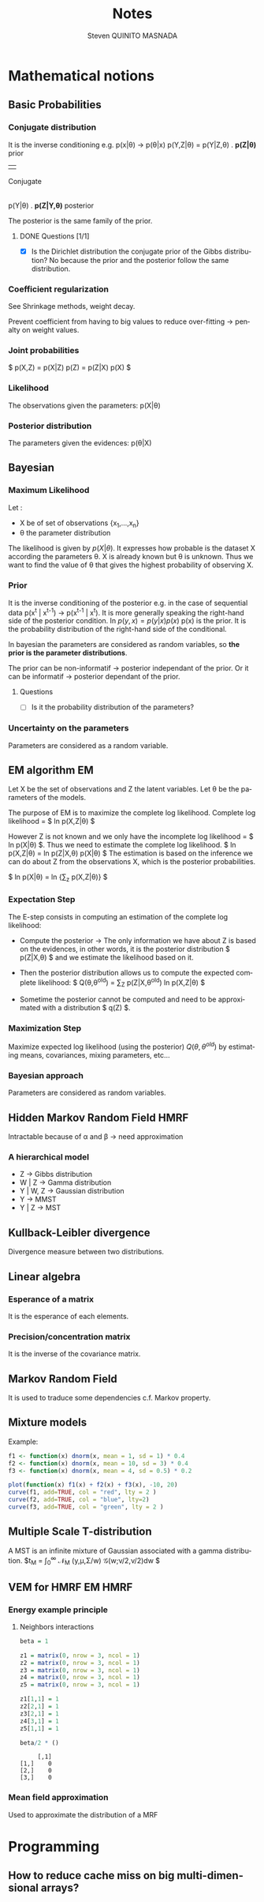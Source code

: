 #+TAGS: noexport(n) EM(e) HMRF(h) MMST(m)
#+LANGUAGE: en

#+Title: Notes
#+AUTHOR:      Steven QUINITO MASNADA


#+LATEX_HEADER: \usepackage[american]{babel}
#+LATEX_HEADER: \usepackage{amsmath,amssymb,amsthm,amsfonts}

* Mathematical notions
** Basic Probabilities
*** Conjugate distribution
    It is the inverse conditioning e.g. p(x|\theta) \to p(\theta|x)
    p(Y,Z|\theta) = p(Y|Z,\theta) . *p(Z|\theta)*   prior
                                     | 
                                 Conjugate
                                     |
                p(Y|\theta) . *p(Z|Y,\theta)* posterior

    The posterior is the same family of the prior.
**** DONE Questions [1/1]
    - [X] Is the Dirichlet distribution the conjugate prior of the Gibbs
      distribution? No because the prior and the posterior follow the
      same distribution.
*** Coefficient regularization
    See Shrinkage methods, weight decay.

    Prevent coefficient from having to big values to reduce
    over-fitting \to penalty on weight values.
*** Joint probabilities
    $ p(X,Z) = p(X|Z) p(Z) = p(Z|X) p(X) $
*** Likelihood
    The observations given the parameters:
    p(X|\theta)
*** Posterior distribution
    The parameters given the evidences:
    p(\theta|X)
    
** Bayesian
*** Maximum Likelihood
    Let : 
    - X be of set of observations {x_1,...,x_n}
    - \theta the parameter distribution
      
    The likelihood is given by $p(X|\theta)$. It expresses how probable is
    the dataset X according the parameters \theta. X is already known but \theta
    is unknown. Thus we want to find the value of \theta that gives the
    highest probability of observing X.
*** Prior
    It is the inverse conditioning of the posterior e.g. in the case
    of sequential data p(x^t | x^{t-1}) \to p(x^{t-1} | x^t). It is more
    generally speaking the right-hand side of the posterior
    condition. In $p(y,x) = p(y|x)p(x)$ p(x) is the prior. It is the
    probability distribution of the right-hand side of the conditional.

    In bayesian the parameters are considered as random variables, so
    *the prior is the parameter distributions*. 

    The prior can be non-informatif \to posterior independant of the
    prior. Or it can be informatif \to posterior dependant of the
    prior.
**** Questions
     - [ ] Is it the probability distribution of the parameters?
*** Uncertainty on the parameters
    Parameters are considered as a random variable.
** EM algorithm                                                          :EM:
   Let X be the set of observations and Z the latent variables.
   Let \theta be the parameters of the models.

   The purpose of EM is to maximize the complete log likelihood.
   Complete log likelihood = $ ln p(X,Z|\theta) $

   However Z is not known and we only have the incomplete log
   likelihood = $ ln p(X|\theta) $. Thus we need to estimate the complete
   log likelihood. 
   $ ln p(X,Z|\theta) = ln p(Z|X,\theta) p(X|\theta) $
   The estimation is based on the inference we can do about Z from the
   observations X, which is the posterior probabilities.

   $ ln p(X|\theta) = ln {\sum_{z} p(X,Z|\theta)} $

*** Expectation Step
    The E-step consists in computing an estimation of the complete log
    likelihood:

    - Compute the posterior \to The only information we have about Z is
      based on the evidences, in other words, it is the posterior
      distribution $ p(Z|X,\theta) $ and we estimate the likelihood based on it.

    # $ Posterior \approx likelihood x prior $

    - Then the posterior distribution allows us to compute the expected
      complete likelihood:
      $ Q(\theta,\theta^{old}) = \sum_{Z} p(Z|X,\theta^{old}^{}_{}) ln p(X,Z|\theta) $

    - Sometime the posterior cannot be computed and need to be
      approximated with a distribution $ q(Z) $. 
*** Maximization Step
     Maximize expected log likelihood (using the posterior) $Q(\theta,\theta^{old})$ by
     estimating means, covariances, mixing parameters, etc...

*** Bayesian approach
    Parameters are considered as random variables.

** Hidden Markov Random Field                                          :HMRF:
   Intractable because of \alpha and \beta \to need approximation

*** A hierarchical model
    # Not in the right place, need to be moved to a part dealing with
    # HMM and MMST
    - Z \to Gibbs distribution
    - W | Z \to Gamma distribution
    - Y | W, Z \to Gaussian distribution
    - Y \to MMST
    - Y | Z \to MST
** Kullback-Leibler divergence
   Divergence measure between two distributions.
** Linear algebra
*** Esperance of a matrix
    It is the esperance of each elements.
*** Precision/concentration matrix
    It is the inverse of the covariance matrix.
** Markov Random Field
   It is used to traduce some dependencies c.f. Markov property.
** Mixture models
  Example:
  #+begin_src R :results output graphics :file (org-babel-temp-file "figure" ".png") :exports both :width 600 :height 400 :session
    f1 <- function(x) dnorm(x, mean = 1, sd = 1) * 0.4
    f2 <- function(x) dnorm(x, mean = 10, sd = 3) * 0.4
    f3 <- function(x) dnorm(x, mean = 4, sd = 0.5) * 0.2

    plot(function(x) f1(x) + f2(x) + f3(x), -10, 20)
    curve(f1, add=TRUE, col = "red", lty = 2 )
    curve(f2, add=TRUE, col = "blue", lty=2)
    curve(f3, add=TRUE, col = "green", lty = 2 )
  #+end_src

  #+RESULTS:
  [[file:/tmp/babel-4466iEw/figure4466Uly.png]]
** Multiple Scale T-distribution
   A MST is an infinite mixture of Gaussian associated with a gamma
   distribution.
   $t_{M} = \int_{0}^{\infty} \mathcal{N}_{M} (y,\mu,\Sigma/w) \mathcal{G}(w;\nu/2,\nu/2)dw $
** VEM for HMRF                                                     :EM:HMRF:
*** Energy example principle
**** Neighbors interactions
   #+begin_src R :results output :session :exports both
     beta = 1

     z1 = matrix(0, nrow = 3, ncol = 1)
     z2 = matrix(0, nrow = 3, ncol = 1)
     z3 = matrix(0, nrow = 3, ncol = 1)
     z4 = matrix(0, nrow = 3, ncol = 1)
     z5 = matrix(0, nrow = 3, ncol = 1)

     z1[1,1] = 1
     z2[2,1] = 1
     z3[2,1] = 1
     z4[3,1] = 1
     z5[1,1] = 1

     beta/2 * ()
   #+end_src

   #+RESULTS:
   :      [,1]
   : [1,]    0
   : [2,]    0
   : [3,]    0

*** Mean field approximation
    Used to approximate the distribution of a MRF

* Programming
** How to reduce cache miss on big multi-dimensional arrays?
* Emacs Setup 							   :noexport:
  This document has local variables in its postembule, which should
  allow Org-mode to work seamlessly without any setup. If you're
  uncomfortable using such variables, you can safely ignore them at
  startup. Exporting may require that you copy them in your .emacs.

# Local Variables:
# eval:    (require 'org-install)
# eval:    (org-babel-do-load-languages 'org-babel-load-languages '( (sh . t) (R . t) (perl . t) (ditaa . t) ))
# eval:    (setq org-confirm-babel-evaluate nil)
# eval:    (unless (boundp 'org-latex-classes) (setq org-latex-classes nil))
# eval:    (add-to-list 'org-latex-classes '("memoir" "\\documentclass[smallextended]{memoir} \n \[NO-DEFAULT-PACKAGES]\n \[EXTRA]\n  \\usepackage{graphicx}\n  \\usepackage{hyperref}" ("\\chapter{%s}" . "\\chapter*{%s}") ("\\section{%s}" . "\\section*{%s}") ("\\subsection{%s}" . "\\subsection*{%s}")                       ("\\subsubsection{%s}" . "\\subsubsection*{%s}")                       ("\\paragraph{%s}" . "\\paragraph*{%s}")                       ("\\subparagraph{%s}" . "\\subparagraph*{%s}")))
# eval:    (add-to-list 'org-latex-classes '("acm-proc-article-sp" "\\documentclass{acm_proc_article-sp}\n \[NO-DEFAULT-PACKAGES]\n \[EXTRA]\n"  ("\\section{%s}" . "\\section*{%s}") ("\\subsection{%s}" . "\\subsection*{%s}")                       ("\\subsubsection{%s}" . "\\subsubsection*{%s}")                       ("\\paragraph{%s}" . "\\paragraph*{%s}")                       ("\\subparagraph{%s}" . "\\subparagraph*{%s}")))
# eval:    (setq org-alphabetical-lists t)
# eval:    (setq org-src-fontify-natively t)
# eval:   (setq org-export-babel-evaluate nil)
# eval:   (setq ispell-local-dictionary "english")
# eval:   (eval (flyspell-mode t))
# eval:    (setq org-latex-listings 'minted)
# eval:    (setq org-latex-minted-options '(("bgcolor" "white") ("style" "tango") ("numbers" "left") ("numbersep" "5pt")))
# End:
